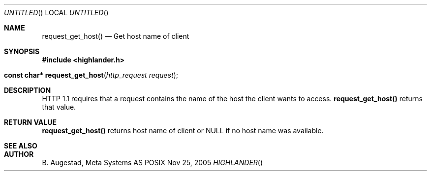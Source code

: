 .Dd Nov 25, 2005
.Os POSIX
.Dt HIGHLANDER
.Th request_get_host 3
.Sh NAME
.Nm request_get_host()
.Nd Get host name of client
.Sh SYNOPSIS
.Fd #include <highlander.h>
.Fo "const char* request_get_host"
.Fa "http_request request"
.Fc
.Sh DESCRIPTION
HTTP 1.1 requires that a request contains the name of the host 
the client wants to access. 
.Nm
returns that value.
.Sh RETURN VALUE
.Nm
returns host name of client or NULL if no host name was available.
.Sh SEE ALSO
.Sh AUTHOR
.An B. Augestad, Meta Systems AS
